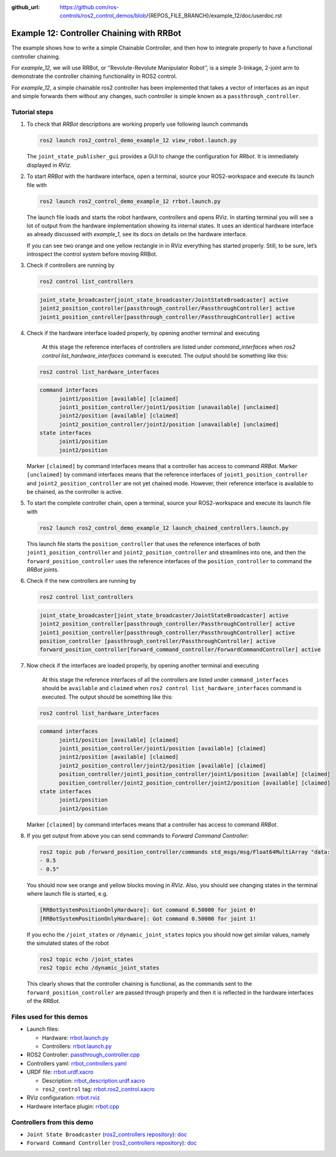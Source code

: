 :github_url: https://github.com/ros-controls/ros2_control_demos/blob/{REPOS_FILE_BRANCH}/example_12/doc/userdoc.rst

.. _ros2_control_demos_example_12_userdoc:

Example 12: Controller Chaining with RRBot
===========================================

The example shows how to write a simple Chainable Controller, and then how to integrate properly to have a functional controller chaining.

For *example_12*, we will use RRBot, or ‘’Revolute-Revolute Manipulator Robot’’, is a simple 3-linkage, 2-joint arm to demonstrate the controller chaining functionality in ROS2 control.

For *example_12*, a simple chainable ros2 controller has been implemented that takes a vector of interfaces as an input and simple forwards them without any changes, such controller is simple known as a ``passthrough_controller``.

Tutorial steps
--------------------------

1. To check that *RRBot* descriptions are working properly use following launch commands

   .. code-block:: shell

    ros2 launch ros2_control_demo_example_12 view_robot.launch.py

   .. image:: rrbot.png
    :width: 400
    :alt: Revolute-Revolute Manipulator Robot

   The ``joint_state_publisher_gui`` provides a GUI to change the configuration for *RRbot*. It is immediately displayed in *RViz*.


2. To start *RRBot* with the hardware interface, open a terminal, source your ROS2-workspace and execute its launch file with

   .. code-block:: shell

    ros2 launch ros2_control_demo_example_12 rrbot.launch.py

   The launch file loads and starts the robot hardware, controllers and opens RViz. In starting terminal you will see a lot of output from the hardware implementation showing its internal states. It uses an identical hardware interface as already discussed with *example_1*, see its docs on details on the hardware interface.

   If you can see two orange and one yellow rectangle in in RViz everything has started properly. Still, to be sure, let’s introspect the control system before moving RRBot.

3. Check if controllers are running by

   .. code-block:: shell

    ros2 control list_controllers

   .. code-block:: shell

    joint_state_broadcaster[joint_state_broadcaster/JointStateBroadcaster] active
    joint2_position_controller[passthrough_controller/PassthroughController] active
    joint1_position_controller[passthrough_controller/PassthroughController] active

4. Check if the hardware interface loaded properly, by opening another terminal and executing

    At this stage the reference interfaces of controllers are listed under `command_interfaces` when `ros2 control list_hardware_interfaces` command is executed. The output should be something like this:

   .. code-block:: shell

    ros2 control list_hardware_interfaces

   .. code-block:: shell

    command interfaces
          joint1/position [available] [claimed]
          joint1_position_controller/joint1/position [unavailable] [unclaimed]
          joint2/position [available] [claimed]
          joint2_position_controller/joint2/position [unavailable] [unclaimed]
    state interfaces
          joint1/position
          joint2/position

   Marker ``[claimed]`` by command interfaces means that a controller has access to command *RRBot*.
   Marker ``[unclaimed]`` by command interfaces means that the reference interfaces of ``joint1_position_controller`` and ``joint2_position_controller`` are not yet chained mode. However, their reference interface is available to be chained, as the controller is active.

5. To start the complete controller chain, open a terminal, source your ROS2-workspace and execute its launch file with

   .. code-block:: shell

    ros2 launch ros2_control_demo_example_12 launch_chained_controllers.launch.py

   This launch file starts the ``position_controller`` that uses the reference interfaces of both ``joint1_position_controller`` and ``joint2_position_controller`` and streamlines into one, and then the ``forward_position_controller`` uses the reference interfaces of the ``position_controller`` to command the *RRBot* joints.

6. Check if the new controllers are running by

   .. code-block:: shell

    ros2 control list_controllers

   .. code-block:: shell

    joint_state_broadcaster[joint_state_broadcaster/JointStateBroadcaster] active
    joint2_position_controller[passthrough_controller/PassthroughController] active
    joint1_position_controller[passthrough_controller/PassthroughController] active
    position_controller [passthrough_controller/PassthroughController] active
    forward_position_controller[forward_command_controller/ForwardCommandController] active

7. Now check if the interfaces are loaded  properly, by opening another terminal and executing

    At this stage the reference interfaces of all the controllers are listed under ``command_interfaces`` should be ``available`` and ``claimed`` when ``ros2 control list_hardware_interfaces`` command is executed. The output should be something like this:

   .. code-block:: shell

    ros2 control list_hardware_interfaces

   .. code-block:: shell

    command interfaces
          joint1/position [available] [claimed]
          joint1_position_controller/joint1/position [available] [claimed]
          joint2/position [available] [claimed]
          joint2_position_controller/joint2/position [available] [claimed]
          position_controller/joint1_position_controller/joint1/position [available] [claimed]
          position_controller/joint2_position_controller/joint2/position [available] [claimed]
    state interfaces
          joint1/position
          joint2/position

   Marker ``[claimed]`` by command interfaces means that a controller has access to command *RRBot*.

8. If you get output from above you can send commands to *Forward Command Controller*:

   .. code-block:: shell

    ros2 topic pub /forward_position_controller/commands std_msgs/msg/Float64MultiArray "data:
    - 0.5
    - 0.5"

   You should now see orange and yellow blocks moving in *RViz*.
   Also, you should see changing states in the terminal where launch file is started, e.g.

   .. code-block:: shell

    [RRBotSystemPositionOnlyHardware]: Got command 0.50000 for joint 0!
    [RRBotSystemPositionOnlyHardware]: Got command 0.50000 for joint 1!

   If you echo the ``/joint_states`` or ``/dynamic_joint_states`` topics you should now get similar values, namely the simulated states of the robot

   .. code-block:: shell

    ros2 topic echo /joint_states
    ros2 topic echo /dynamic_joint_states

   This clearly shows that the controller chaining is functional, as the commands sent to the ``forward_position_controller`` are passed through properly and then it is reflected in the hardware interfaces of the *RRBot*.


Files used for this demos
-------------------------

- Launch files:

  + Hardware: `rrbot.launch.py <https://github.com/ros-controls/ros2_control_demos/tree/{REPOS_FILE_BRANCH}/example_12/bringup/launch/rrbot.launch.py>`__
  + Controllers: `rrbot.launch.py <https://github.com/ros-controls/ros2_control_demos/tree/{REPOS_FILE_BRANCH}/example_12/bringup/launch/launch_chained_controllers.launch.py>`__
- ROS2 Controller: `passthrough_controller.cpp <https://github.com/ros-controls/ros2_control_demos/tree/{REPOS_FILE_BRANCH}/example_12/controllers/src/passthrough_controller.cpp>`__
- Controllers yaml: `rrbot_controllers.yaml <https://github.com/ros-controls/ros2_control_demos/tree/{REPOS_FILE_BRANCH}/example_12/bringup/config/rrbot_chained_controllers.yaml>`__
- URDF file: `rrbot.urdf.xacro <https://github.com/ros-controls/ros2_control_demos/tree/{REPOS_FILE_BRANCH}/example_12/description/urdf/rrbot.urdf.xacro>`__

  + Description: `rrbot_description.urdf.xacro <https://github.com/ros-controls/ros2_control_demos/tree/{REPOS_FILE_BRANCH}/example_12/description/urdf/rrbot_description.urdf.xacro>`__
  + ``ros2_control`` tag: `rrbot.ros2_control.xacro <https://github.com/ros-controls/ros2_control_demos/tree/{REPOS_FILE_BRANCH}/example_12/description/ros2_control/rrbot.ros2_control.xacro>`__
- RViz configuration: `rrbot.rviz <https://github.com/ros-controls/ros2_control_demos/tree/{REPOS_FILE_BRANCH}/example_12/description/rviz/rrbot.rviz>`__
- Hardware interface plugin: `rrbot.cpp <https://github.com/ros-controls/ros2_control_demos/tree/{REPOS_FILE_BRANCH}/example_12/hardware/rrbot.cpp>`__


Controllers from this demo
--------------------------
- ``Joint State Broadcaster`` (`ros2_controllers repository <https://github.com/ros-controls/ros2_controllers/tree/{REPOS_FILE_BRANCH}/joint_state_broadcaster>`__): `doc <https://control.ros.org/{REPOS_FILE_BRANCH}/doc/ros2_controllers/joint_state_broadcaster/doc/userdoc.html>`__
- ``Forward Command Controller`` (`ros2_controllers repository <https://github.com/ros-controls/ros2_controllers/tree/{REPOS_FILE_BRANCH}/forward_command_controller>`__): `doc <https://control.ros.org/{REPOS_FILE_BRANCH}/doc/ros2_controllers/forward_command_controller/doc/userdoc.html>`__
